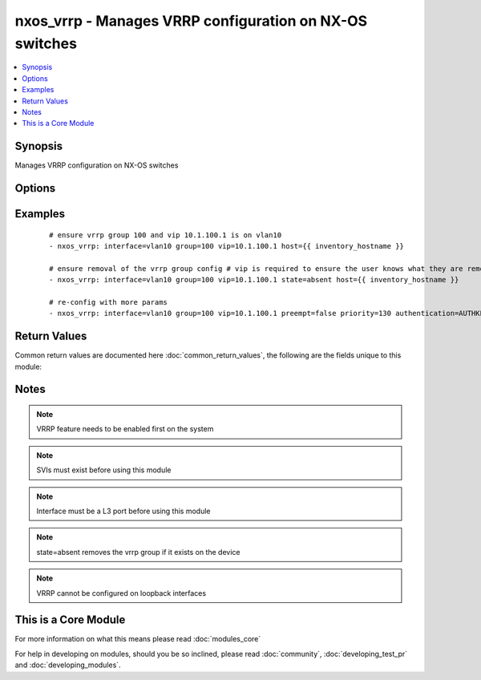 .. _nxos_vrrp:


nxos_vrrp - Manages VRRP configuration on NX-OS switches
++++++++++++++++++++++++++++++++++++++++++++++++++++++++

.. versionadded:: 2.1


.. contents::
   :local:
   :depth: 1


Synopsis
--------

Manages VRRP configuration on NX-OS switches




Options
-------

.. raw:: html

    <table border=1 cellpadding=4>
    <tr>
    <th class="head">parameter</th>
    <th class="head">required</th>
    <th class="head">default</th>
    <th class="head">choices</th>
    <th class="head">comments</th>
    </tr>
            <tr>
    <td>authentication<br/><div style="font-size: small;"></div></td>
    <td>no</td>
    <td></td>
        <td><ul></ul></td>
        <td><div>clear text authentication string</div></td></tr>
            <tr>
    <td>group<br/><div style="font-size: small;"></div></td>
    <td>yes</td>
    <td></td>
        <td><ul></ul></td>
        <td><div>vrrp group number</div></td></tr>
            <tr>
    <td>host<br/><div style="font-size: small;"></div></td>
    <td>yes</td>
    <td></td>
        <td><ul></ul></td>
        <td><div>Specifies the DNS host name or address for connecting to the remote device over the specified transport.  The value of host is used as the destination address for the transport.</div></td></tr>
            <tr>
    <td>interface<br/><div style="font-size: small;"></div></td>
    <td>yes</td>
    <td></td>
        <td><ul></ul></td>
        <td><div>Full name of interface that is being managed for vrrp</div></td></tr>
            <tr>
    <td>password<br/><div style="font-size: small;"></div></td>
    <td>no</td>
    <td></td>
        <td><ul></ul></td>
        <td><div>Specifies the password to use to authenticate the connection to the remote device.  This is a common argument used for either <em>cli</em> or <em>nxapi</em> transports. If the value is not specified in the task, the value of environment variable ANSIBLE_NET_PASSWORD will be used instead.</div></td></tr>
            <tr>
    <td>port<br/><div style="font-size: small;"></div></td>
    <td>no</td>
    <td>0 (use common port)</td>
        <td><ul></ul></td>
        <td><div>Specifies the port to use when buiding the connection to the remote device.  This value applies to either <em>cli</em> or <em>nxapi</em>.  The port value will default to the approriate transport common port if none is provided in the task.  (cli=22, http=80, https=443).</div></td></tr>
            <tr>
    <td>priority<br/><div style="font-size: small;"></div></td>
    <td>no</td>
    <td></td>
        <td><ul></ul></td>
        <td><div>vrrp priority</div></td></tr>
            <tr>
    <td>provider<br/><div style="font-size: small;"></div></td>
    <td>no</td>
    <td></td>
        <td><ul></ul></td>
        <td><div>Convience method that allows all <span class='module'>nxos</span> arguments to be passed as a dict object.  All constraints (required, choices, etc) must be met either by individual arguments or values in this dict.</div></td></tr>
            <tr>
    <td>ssh_keyfile<br/><div style="font-size: small;"></div></td>
    <td>no</td>
    <td></td>
        <td><ul></ul></td>
        <td><div>Specifies the SSH key to use to authenticate the connection to the remote device.  This argument is only used for the <em>cli</em> transport. If the value is not specified in the task, the value of environment variable ANSIBLE_NET_SSH_KEYFILE will be used instead.</div></td></tr>
            <tr>
    <td>state<br/><div style="font-size: small;"></div></td>
    <td>no</td>
    <td>present</td>
        <td><ul><li>present</li><li>absent</li></ul></td>
        <td><div>Specify desired state of the resource</div></td></tr>
            <tr>
    <td>transport<br/><div style="font-size: small;"></div></td>
    <td>yes</td>
    <td>cli</td>
        <td><ul></ul></td>
        <td><div>Configures the transport connection to use when connecting to the remote device.  The transport argument supports connectivity to the device over cli (ssh) or nxapi.</div></td></tr>
            <tr>
    <td>use_ssl<br/><div style="font-size: small;"></div></td>
    <td>no</td>
    <td></td>
        <td><ul><li>yes</li><li>no</li></ul></td>
        <td><div>Configures the <em>transport</em> to use SSL if set to true only when the <em>transport</em> argument is configured as nxapi.  If the transport argument is not nxapi, this value is ignored</div></td></tr>
            <tr>
    <td>username<br/><div style="font-size: small;"></div></td>
    <td>no</td>
    <td></td>
        <td><ul></ul></td>
        <td><div>Configures the usename to use to authenticate the connection to the remote device.  The value of <em>username</em> is used to authenticate either the CLI login or the nxapi authentication depending on which transport is used. If the value is not specified in the task, the value of environment variable ANSIBLE_NET_USERNAME will be used instead.</div></td></tr>
            <tr>
    <td>vip<br/><div style="font-size: small;"></div></td>
    <td>no</td>
    <td></td>
        <td><ul></ul></td>
        <td><div>hsrp virtual IP address</div></td></tr>
        </table>
    </br>



Examples
--------

 ::

    
    # ensure vrrp group 100 and vip 10.1.100.1 is on vlan10
    - nxos_vrrp: interface=vlan10 group=100 vip=10.1.100.1 host={{ inventory_hostname }}
    
    # ensure removal of the vrrp group config # vip is required to ensure the user knows what they are removing
    - nxos_vrrp: interface=vlan10 group=100 vip=10.1.100.1 state=absent host={{ inventory_hostname }}
    
    # re-config with more params
    - nxos_vrrp: interface=vlan10 group=100 vip=10.1.100.1 preempt=false priority=130 authentication=AUTHKEY host={{ inventory_hostname }}
    

Return Values
-------------

Common return values are documented here :doc:`common_return_values`, the following are the fields unique to this module:

.. raw:: html

    <table border=1 cellpadding=4>
    <tr>
    <th class="head">name</th>
    <th class="head">description</th>
    <th class="head">returned</th>
    <th class="head">type</th>
    <th class="head">sample</th>
    </tr>

        <tr>
        <td> state </td>
        <td> state as sent in from the playbook </td>
        <td align=center> always </td>
        <td align=center> string </td>
        <td align=center> present </td>
    </tr>
            <tr>
        <td> updates </td>
        <td> commands sent to the device </td>
        <td align=center> always </td>
        <td align=center> list </td>
        <td align=center> ['interface vlan10', 'vrrp 150', 'address 10.1.15.1', 'authentication text testing'] </td>
    </tr>
            <tr>
        <td> proposed </td>
        <td> k/v pairs of parameters passed into module </td>
        <td align=center> always </td>
        <td align=center> dict </td>
        <td align=center> {'authentication': 'testing', 'group': '150', 'vip': '10.1.15.1'} </td>
    </tr>
            <tr>
        <td> end_state </td>
        <td> k/v pairs of vrrp after module execution </td>
        <td align=center> always </td>
        <td align=center> dict </td>
        <td align=center> {'priority': '100', 'vip': '10.1.15.1', 'group': '150', 'interval': '1', 'preempt': True, 'authentication': 'testing'} </td>
    </tr>
            <tr>
        <td> changed </td>
        <td> check to see if a change was made on the device </td>
        <td align=center> always </td>
        <td align=center> boolean </td>
        <td align=center> True </td>
    </tr>
            <tr>
        <td> existing </td>
        <td> k/v pairs of existing vrrp info on the interface </td>
        <td align=center>  </td>
        <td align=center> dict </td>
        <td align=center> {} </td>
    </tr>
        
    </table>
    </br></br>

Notes
-----

.. note:: VRRP feature needs to be enabled first on the system
.. note:: SVIs must exist before using this module
.. note:: Interface must be a L3 port before using this module
.. note:: state=absent removes the vrrp group if it exists on the device
.. note:: VRRP cannot be configured on loopback interfaces


    
This is a Core Module
---------------------

For more information on what this means please read :doc:`modules_core`

    
For help in developing on modules, should you be so inclined, please read :doc:`community`, :doc:`developing_test_pr` and :doc:`developing_modules`.

